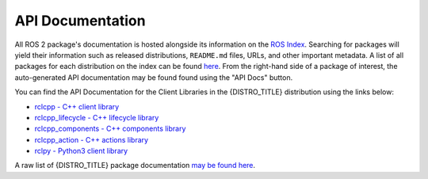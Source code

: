 .. _api_docs:

API Documentation
=================

All ROS 2 package's documentation is hosted alongside its information on the `ROS Index <https://index.ros.org/>`_.
Searching for packages will yield their information such as released distributions, ``README.md`` files, URLs, and other important metadata.
A list of all packages for each distribution on the index can be found `here <https://index.ros.org/packages/>`_.
From the right-hand side of a package of interest, the auto-generated API documentation may be found found using the "API Docs" button.

You can find the API Documentation for the Client Libraries in the {DISTRO_TITLE} distribution using the links below:

* `rclcpp - C++ client library <http://docs.ros.org/en/{DISTRO}/p/rclcpp/generated/index.html>`_
* `rclcpp_lifecycle - C++ lifecycle library <http://docs.ros.org/en/{DISTRO}/p/rclcpp_lifecycle/generated/index.html>`_
* `rclcpp_components - C++ components library <http://docs.ros.org/en/{DISTRO}/p/rclcpp_components/generated/index.html>`_
* `rclcpp_action - C++ actions library <http://docs.ros.org/en/{DISTRO}/p/rclcpp_action/generated/index.html>`_
* `rclpy - Python3 client library <http://docs.ros.org/en/{DISTRO}/p/rclpy/generated/index.html>`_

A raw list of {DISTRO_TITLE} package documentation `may be found here <https://docs.ros.org/en/{DISTRO}/p/>`_.
